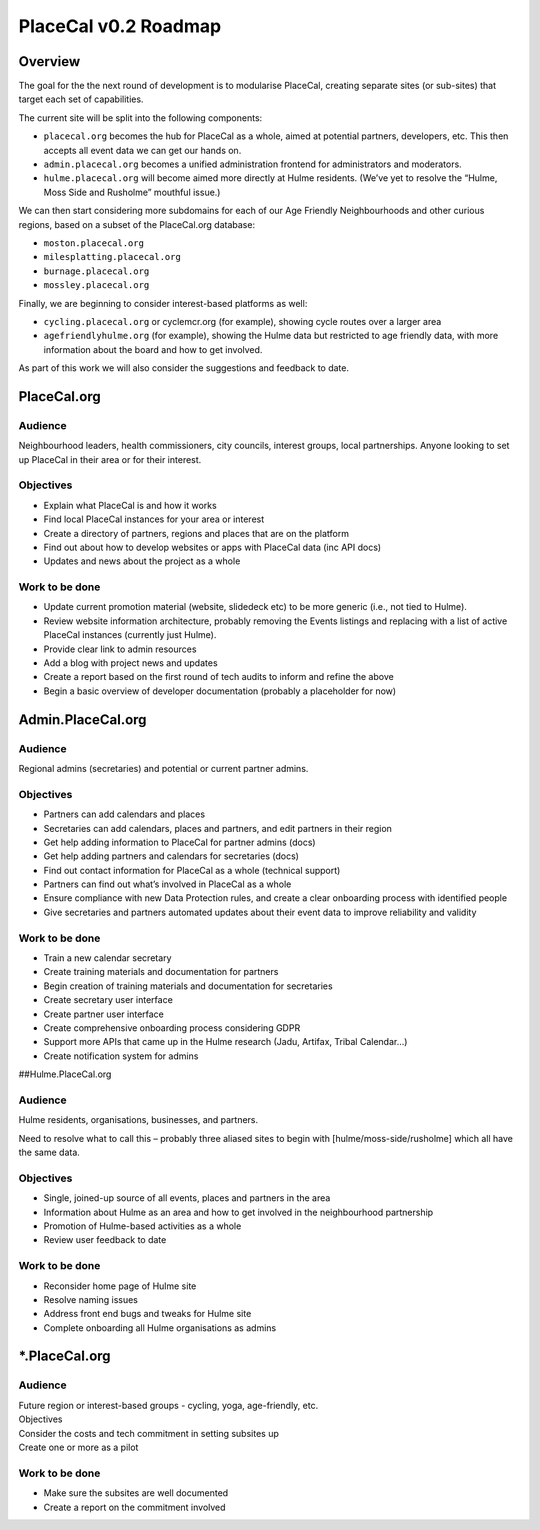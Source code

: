 PlaceCal v0.2 Roadmap
=====================

Overview
--------

The goal for the the next round of development is to modularise
PlaceCal, creating separate sites (or sub-sites) that target each set of
capabilities.

The current site will be split into the following components:

-  ``placecal.org`` becomes the hub for PlaceCal as a whole, aimed at
   potential partners, developers, etc. This then accepts all event data
   we can get our hands on.
-  ``admin.placecal.org`` becomes a unified administration frontend for
   administrators and moderators.
-  ``hulme.placecal.org`` will become aimed more directly at Hulme
   residents. (We’ve yet to resolve the “Hulme, Moss Side and Rusholme”
   mouthful issue.)

We can then start considering more subdomains for each of our Age
Friendly Neighbourhoods and other curious regions, based on a subset of
the PlaceCal.org database:

-  ``moston.placecal.org``
-  ``milesplatting.placecal.org``
-  ``burnage.placecal.org``
-  ``mossley.placecal.org``

Finally, we are beginning to consider interest-based platforms as well:

-  ``cycling.placecal.org`` or cyclemcr.org (for example), showing cycle
   routes over a larger area
-  ``agefriendlyhulme.org`` (for example), showing the Hulme data but
   restricted to age friendly data, with more information about the
   board and how to get involved.

As part of this work we will also consider the suggestions and feedback
to date.

PlaceCal.org
------------

Audience
~~~~~~~~

Neighbourhood leaders, health commissioners, city councils, interest
groups, local partnerships. Anyone looking to set up PlaceCal in their
area or for their interest.

Objectives
~~~~~~~~~~

-  Explain what PlaceCal is and how it works
-  Find local PlaceCal instances for your area or interest
-  Create a directory of partners, regions and places that are on the
   platform
-  Find out about how to develop websites or apps with PlaceCal data
   (inc API docs)
-  Updates and news about the project as a whole

Work to be done
~~~~~~~~~~~~~~~

-  Update current promotion material (website, slidedeck etc) to be more
   generic (i.e., not tied to Hulme).
-  Review website information architecture, probably removing the Events
   listings and replacing with a list of active PlaceCal instances
   (currently just Hulme).
-  Provide clear link to admin resources
-  Add a blog with project news and updates
-  Create a report based on the first round of tech audits to inform and
   refine the above
-  Begin a basic overview of developer documentation (probably a
   placeholder for now)

Admin.PlaceCal.org
------------------

.. _audience-1:

Audience
~~~~~~~~

Regional admins (secretaries) and potential or current partner admins.

.. _objectives-1:

Objectives
~~~~~~~~~~

-  Partners can add calendars and places
-  Secretaries can add calendars, places and partners, and edit partners
   in their region
-  Get help adding information to PlaceCal for partner admins (docs)
-  Get help adding partners and calendars for secretaries (docs)
-  Find out contact information for PlaceCal as a whole (technical
   support)
-  Partners can find out what’s involved in PlaceCal as a whole
-  Ensure compliance with new Data Protection rules, and create a clear
   onboarding process with identified people
-  Give secretaries and partners automated updates about their event
   data to improve reliability and validity

.. _work-to-be-done-1:

Work to be done
~~~~~~~~~~~~~~~

-  Train a new calendar secretary
-  Create training materials and documentation for partners
-  Begin creation of training materials and documentation for
   secretaries
-  Create secretary user interface
-  Create partner user interface
-  Create comprehensive onboarding process considering GDPR
-  Support more APIs that came up in the Hulme research (Jadu, Artifax,
   Tribal Calendar…)
-  Create notification system for admins

##Hulme.PlaceCal.org

.. _audience-2:

Audience
~~~~~~~~

Hulme residents, organisations, businesses, and partners.

Need to resolve what to call this – probably three aliased sites to
begin with [hulme/moss-side/rusholme] which all have the same data.

.. _objectives-2:

Objectives
~~~~~~~~~~

-  Single, joined-up source of all events, places and partners in the
   area
-  Information about Hulme as an area and how to get involved in the
   neighbourhood partnership
-  Promotion of Hulme-based activities as a whole
-  Review user feedback to date

.. _work-to-be-done-2:

Work to be done
~~~~~~~~~~~~~~~

-  Reconsider home page of Hulme site
-  Resolve naming issues
-  Address front end bugs and tweaks for Hulme site
-  Complete onboarding all Hulme organisations as admins

.. _placecal.org-1:

\*.PlaceCal.org
---------------

.. _audience-3:

Audience
~~~~~~~~

| Future region or interest-based groups - cycling, yoga, age-friendly,
  etc.
| Objectives

| Consider the costs and tech commitment in setting subsites up
| Create one or more as a pilot

.. _work-to-be-done-3:

Work to be done
~~~~~~~~~~~~~~~

-  Make sure the subsites are well documented
-  Create a report on the commitment involved
